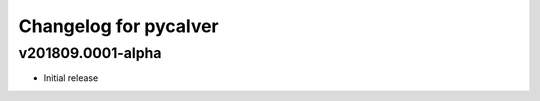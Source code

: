 Changelog for pycalver
======================

v201809.0001-alpha
------------------

- Initial release

